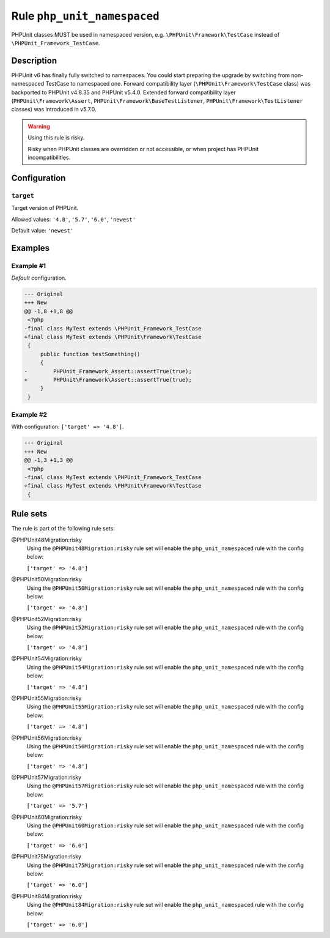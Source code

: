 ============================
Rule ``php_unit_namespaced``
============================

PHPUnit classes MUST be used in namespaced version, e.g.
``\PHPUnit\Framework\TestCase`` instead of ``\PHPUnit_Framework_TestCase``.

Description
-----------

PHPUnit v6 has finally fully switched to namespaces.
You could start preparing the upgrade by switching from non-namespaced TestCase
to namespaced one.
Forward compatibility layer (``\PHPUnit\Framework\TestCase`` class) was
backported to PHPUnit v4.8.35 and PHPUnit v5.4.0.
Extended forward compatibility layer (``PHPUnit\Framework\Assert``,
``PHPUnit\Framework\BaseTestListener``, ``PHPUnit\Framework\TestListener``
classes) was introduced in v5.7.0.


.. warning:: Using this rule is risky.

   Risky when PHPUnit classes are overridden or not accessible, or when project
   has PHPUnit incompatibilities.

Configuration
-------------

``target``
~~~~~~~~~~

Target version of PHPUnit.

Allowed values: ``'4.8'``, ``'5.7'``, ``'6.0'``, ``'newest'``

Default value: ``'newest'``

Examples
--------

Example #1
~~~~~~~~~~

*Default* configuration.

.. code-block:: diff

   --- Original
   +++ New
   @@ -1,8 +1,8 @@
    <?php
   -final class MyTest extends \PHPUnit_Framework_TestCase
   +final class MyTest extends \PHPUnit\Framework\TestCase
    {
        public function testSomething()
        {
   -        PHPUnit_Framework_Assert::assertTrue(true);
   +        PHPUnit\Framework\Assert::assertTrue(true);
        }
    }

Example #2
~~~~~~~~~~

With configuration: ``['target' => '4.8']``.

.. code-block:: diff

   --- Original
   +++ New
   @@ -1,3 +1,3 @@
    <?php
   -final class MyTest extends \PHPUnit_Framework_TestCase
   +final class MyTest extends \PHPUnit\Framework\TestCase
    {

Rule sets
---------

The rule is part of the following rule sets:

@PHPUnit48Migration:risky
  Using the ``@PHPUnit48Migration:risky`` rule set will enable the ``php_unit_namespaced`` rule with the config below:

  ``['target' => '4.8']``

@PHPUnit50Migration:risky
  Using the ``@PHPUnit50Migration:risky`` rule set will enable the ``php_unit_namespaced`` rule with the config below:

  ``['target' => '4.8']``

@PHPUnit52Migration:risky
  Using the ``@PHPUnit52Migration:risky`` rule set will enable the ``php_unit_namespaced`` rule with the config below:

  ``['target' => '4.8']``

@PHPUnit54Migration:risky
  Using the ``@PHPUnit54Migration:risky`` rule set will enable the ``php_unit_namespaced`` rule with the config below:

  ``['target' => '4.8']``

@PHPUnit55Migration:risky
  Using the ``@PHPUnit55Migration:risky`` rule set will enable the ``php_unit_namespaced`` rule with the config below:

  ``['target' => '4.8']``

@PHPUnit56Migration:risky
  Using the ``@PHPUnit56Migration:risky`` rule set will enable the ``php_unit_namespaced`` rule with the config below:

  ``['target' => '4.8']``

@PHPUnit57Migration:risky
  Using the ``@PHPUnit57Migration:risky`` rule set will enable the ``php_unit_namespaced`` rule with the config below:

  ``['target' => '5.7']``

@PHPUnit60Migration:risky
  Using the ``@PHPUnit60Migration:risky`` rule set will enable the ``php_unit_namespaced`` rule with the config below:

  ``['target' => '6.0']``

@PHPUnit75Migration:risky
  Using the ``@PHPUnit75Migration:risky`` rule set will enable the ``php_unit_namespaced`` rule with the config below:

  ``['target' => '6.0']``

@PHPUnit84Migration:risky
  Using the ``@PHPUnit84Migration:risky`` rule set will enable the ``php_unit_namespaced`` rule with the config below:

  ``['target' => '6.0']``
